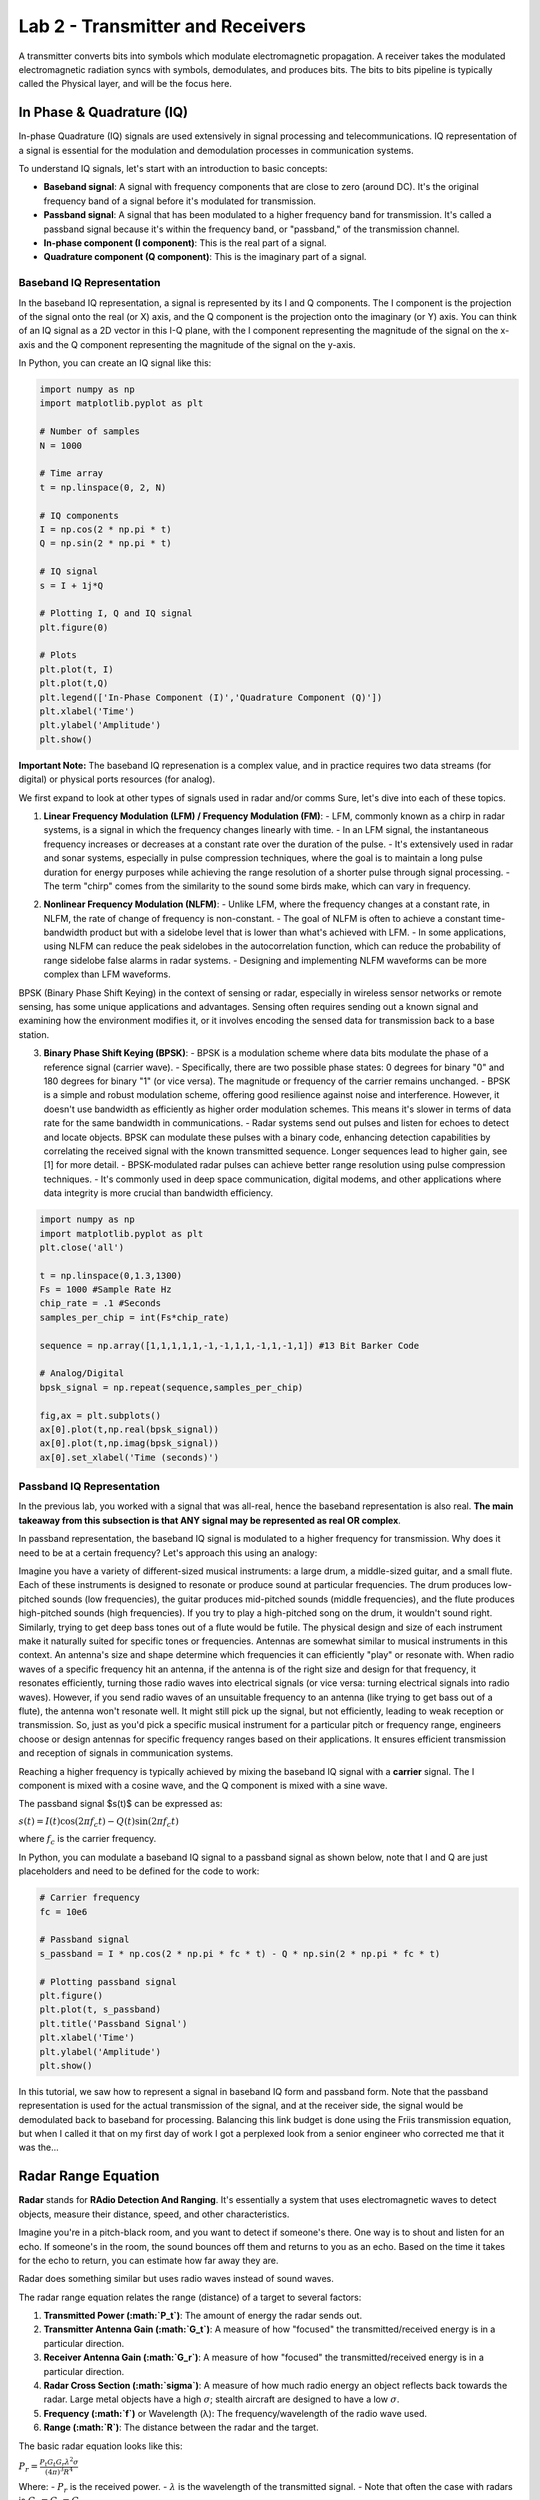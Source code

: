 ===================================
Lab 2 - Transmitter and Receivers
===================================

A transmitter converts bits into symbols which modulate electromagnetic propagation.  A receiver takes the modulated electromagnetic radiation syncs with symbols, demodulates, and produces bits.  The bits to bits pipeline is typically called the Physical layer, and will be the focus here.

In Phase & Quadrature (IQ)
===========================

In-phase Quadrature (IQ) signals are used extensively in signal processing and telecommunications. IQ representation of a signal is essential for the modulation and demodulation processes in communication systems.

To understand IQ signals, let's start with an introduction to basic concepts:

- **Baseband signal**: A signal with frequency components that are close to zero (around DC). It's the original frequency band of a signal before it's modulated for transmission. 

- **Passband signal**: A signal that has been modulated to a higher frequency band for transmission. It's called a passband signal because it's within the frequency band, or "passband," of the transmission channel.

- **In-phase component (I component)**: This is the real part of a signal. 

- **Quadrature component (Q component)**: This is the imaginary part of a signal.

Baseband IQ Representation
---------------------------

In the baseband IQ representation, a signal is represented by its I and Q components. The I component is the projection of the signal onto the real (or X) axis, and the Q component is the projection onto the imaginary (or Y) axis. You can think of an IQ signal as a 2D vector in this I-Q plane, with the I component representing the magnitude of the signal on the x-axis and the Q component representing the magnitude of the signal on the y-axis.

In Python, you can create an IQ signal like this:

.. code-block:: python

    import numpy as np
    import matplotlib.pyplot as plt

    # Number of samples
    N = 1000

    # Time array
    t = np.linspace(0, 2, N)

    # IQ components
    I = np.cos(2 * np.pi * t)
    Q = np.sin(2 * np.pi * t)

    # IQ signal
    s = I + 1j*Q

    # Plotting I, Q and IQ signal
    plt.figure(0)

    # Plots
    plt.plot(t, I)
    plt.plot(t,Q)
    plt.legend(['In-Phase Component (I)','Quadrature Component (Q)'])
    plt.xlabel('Time')
    plt.ylabel('Amplitude')
    plt.show()


**Important Note:**  The baseband IQ represenation is a complex value, and in practice requires two data streams (for digital) or physical ports resources (for analog).  



We first expand to look at other types of signals used in radar and/or comms
Sure, let's dive into each of these topics.

1. **Linear Frequency Modulation (LFM) / Frequency Modulation (FM)**:
   - LFM, commonly known as a chirp in radar systems, is a signal in which the frequency changes linearly with time.
   - In an LFM signal, the instantaneous frequency increases or decreases at a constant rate over the duration of the pulse.
   - It's extensively used in radar and sonar systems, especially in pulse compression techniques, where the goal is to maintain a long pulse duration for energy purposes while achieving the range resolution of a shorter pulse through signal processing.
   - The term "chirp" comes from the similarity to the sound some birds make, which can vary in frequency.

.. code-block:: python
    import numpy as np
    import matplotlib.pyplot as plt
    plt.close('all')
    t = np.linspace(0,1,1000) #Time Seconds
    fmin = -5 #Start Frequency Hz
    fmax = 5 #Stop Frequency Hz
    modulation_time = 1 #Seconds
    f = np.linspace(fmin,fmax,len(t))

    # Analog
    lfm_signal = np.exp(1j * np.pi * (fmax-fmin)/modulation_time * t**2)

    fig,ax = plt.subplots(1,2)
    ax[0].plot(t,np.real(lfm_signal))
    ax[0].plot(t,np.imag(lfm_signal))
    ax[0].set_xlabel('Time (seconds)')


    #Digital (way oversampled for visual, Nyquist would be >20 Hz)
    Fs = 1000 #Sampling Rate Hz
    num_samples = 40
    f = np.linspace(fmin,fmax,num_samples)
    lfm_signal_dig = np.exp(1j * 2*np.pi/Fs * np.cumsum(f *np.arange(num_samples)))
    ax[1].plot(np.real(lfm_signal_dig),'b')
    ax[1].plot(np.imag(lfm_signal_dig),'r')
    ax[1].plot(np.real(lfm_signal_dig),'b.')
    ax[1].plot(np.imag(lfm_signal_dig),'r.') 


.. image:: media/lfmdemo.png

2. **Nonlinear Frequency Modulation (NLFM)**:
   - Unlike LFM, where the frequency changes at a constant rate, in NLFM, the rate of change of frequency is non-constant.
   - The goal of NLFM is often to achieve a constant time-bandwidth product but with a sidelobe level that is lower than what's achieved with LFM.
   - In some applications, using NLFM can reduce the peak sidelobes in the autocorrelation function, which can reduce the probability of range sidelobe false alarms in radar systems.
   - Designing and implementing NLFM waveforms can be more complex than LFM waveforms.

BPSK (Binary Phase Shift Keying) in the context of sensing or radar, especially in wireless sensor networks or remote sensing, has some unique applications and advantages. Sensing often requires sending out a known signal and examining how the environment modifies it, or it involves encoding the sensed data for transmission back to a base station.

3. **Binary Phase Shift Keying (BPSK)**:
   - BPSK is a modulation scheme where data bits modulate the phase of a reference signal (carrier wave).
   - Specifically, there are two possible phase states: 0 degrees for binary "0" and 180 degrees for binary "1" (or vice versa). The magnitude or frequency of the carrier remains unchanged.
   - BPSK is a simple and robust modulation scheme, offering good resilience against noise and interference. However, it doesn't use bandwidth as efficiently as higher order modulation schemes. This means it's slower in terms of data rate for the same bandwidth in communications.
   - Radar systems send out pulses and listen for echoes to detect and locate objects. BPSK can modulate these pulses with a binary code, enhancing detection capabilities by correlating the received signal with the known transmitted sequence.  Longer sequences lead to higher gain, see [1] for more detail.
   - BPSK-modulated radar pulses can achieve better range resolution using pulse compression techniques.
   - It's commonly used in deep space communication, digital modems, and other applications where data integrity is more crucial than bandwidth efficiency.


.. code-block:: python

    import numpy as np
    import matplotlib.pyplot as plt
    plt.close('all')

    t = np.linspace(0,1.3,1300)
    Fs = 1000 #Sample Rate Hz
    chip_rate = .1 #Seconds
    samples_per_chip = int(Fs*chip_rate)

    sequence = np.array([1,1,1,1,1,-1,-1,1,1,-1,1,-1,1]) #13 Bit Barker Code

    # Analog/Digital
    bpsk_signal = np.repeat(sequence,samples_per_chip)

    fig,ax = plt.subplots()
    ax[0].plot(t,np.real(bpsk_signal))
    ax[0].plot(t,np.imag(bpsk_signal))
    ax[0].set_xlabel('Time (seconds)')



.. image:: media/bpskdemo.png

Passband IQ Representation
---------------------------


In the previous lab, you worked with a signal that was all-real, hence the baseband representation is also real.  **The main takeaway from this subsection is that ANY signal may be represented as real OR complex**.

In passband representation, the baseband IQ signal is modulated to a higher frequency for transmission. Why does it need to be at a certain frequency?
Let's approach this using an analogy:

Imagine you have a variety of different-sized musical instruments: a large drum, a middle-sized guitar, and a small flute. Each of these instruments is designed to resonate or produce sound at particular frequencies. The drum produces low-pitched sounds (low frequencies), the guitar produces mid-pitched sounds (middle frequencies), and the flute produces high-pitched sounds (high frequencies). If you try to play a high-pitched song on the drum, it wouldn't sound right. Similarly, trying to get deep bass tones out of a flute would be futile. The physical design and size of each instrument make it naturally suited for specific tones or frequencies. Antennas are somewhat similar to musical instruments in this context. An antenna's size and shape determine which frequencies it can efficiently "play" or resonate with. When radio waves of a specific frequency hit an antenna, if the antenna is of the right size and design for that frequency, it resonates efficiently, turning those radio waves into electrical signals (or vice versa: turning electrical signals into radio waves). However, if you send radio waves of an unsuitable frequency to an antenna (like trying to get bass out of a flute), the antenna won't resonate well. It might still pick up the signal, but not efficiently, leading to weak reception or transmission.  So, just as you'd pick a specific musical instrument for a particular pitch or frequency range, engineers choose or design antennas for specific frequency ranges based on their applications. It ensures efficient transmission and reception of signals in communication systems.  


Reaching a higher frequency is typically achieved by mixing the baseband IQ signal with a **carrier** signal. The I component is mixed with a cosine wave, and the Q component is mixed with a sine wave.

The passband signal $s(t)$ can be expressed as:

:math:`s(t) = I(t)\cos(2\pi f_c t) - Q(t)\sin(2\pi f_c t)`

where :math:`f_c` is the carrier frequency.

In Python, you can modulate a baseband IQ signal to a passband signal as shown below, note that I and Q are just placeholders and need to be defined for the code to work:

.. code-block:: python

    # Carrier frequency
    fc = 10e6

    # Passband signal
    s_passband = I * np.cos(2 * np.pi * fc * t) - Q * np.sin(2 * np.pi * fc * t)

    # Plotting passband signal
    plt.figure()
    plt.plot(t, s_passband)
    plt.title('Passband Signal')
    plt.xlabel('Time')
    plt.ylabel('Amplitude')
    plt.show()


In this tutorial, we saw how to represent a signal in baseband IQ form and passband form. Note that the passband representation is used for the actual transmission of the signal, and at the receiver side, the signal would be demodulated back to baseband for processing.  Balancing this link budget is done using the Friis transmission equation, but when I called it that on my first day of work I got a perplexed look from a senior engineer who corrected me that it was the...

Radar Range Equation
======================

**Radar** stands for **RAdio Detection And Ranging**. It's essentially a system that uses electromagnetic waves to detect objects, measure their distance, speed, and other characteristics.

Imagine you're in a pitch-black room, and you want to detect if someone's there. One way is to shout and listen for an echo. If someone's in the room, the sound bounces off them and returns to you as an echo. Based on the time it takes for the echo to return, you can estimate how far away they are.

Radar does something similar but uses radio waves instead of sound waves.

The radar range equation relates the range (distance) of a target to several factors:

1. **Transmitted Power (:math:`P_t`)**: The amount of energy the radar sends out.
2. **Transmitter Antenna Gain (:math:`G_t`)**: A measure of how "focused" the transmitted/received energy is in a particular direction.
3. **Receiver Antenna Gain (:math:`G_r`)**: A measure of how "focused" the transmitted/received energy is in a particular direction.
4. **Radar Cross Section (:math:`\sigma`)**: A measure of how much radio energy an object reflects back towards the radar. Large metal objects have a high :math:`\sigma`; stealth aircraft are designed to have a low :math:`\sigma`.
5. **Frequency (:math:`f`)** or Wavelength (λ): The frequency/wavelength of the radio wave used.
6. **Range (:math:`R`)**: The distance between the radar and the target.

The basic radar equation looks like this:

:math:`P_r = \frac{P_t  G_t G_r  \lambda^2  \sigma}{(4\pi)^3  R^4 }`

Where:
- :math:`P_r` is the received power.
- :math:`\lambda` is the wavelength of the transmitted signal.
- Note that often the case with radars is :math:`G_r = G_t = G`

**Layman Explanation**

Think of :math:`P_t` as the loudness of your shout, and $P_r$ as how loud the echo is when it returns. 

- If you shout louder (higher $P_t$), you'll hear a louder echo (higher :math:`P_r`).
- If the person (or object) you're trying to detect is closer (smaller :math:`R`), the echo will be louder.
- If the person is wearing reflective clothing (think of this as a higher :math:`\sigma`), they'll reflect more sound and produce a louder echo.

**Antenna Gain (:math:`G`)** is like cupping your hands around your mouth when shouting (and ears when listening). It focuses the sound in a particular direction, making it louder in that direction and quieter in others.

Finally, the receiver's sensitivity is akin to your hearing ability. If you have sharp hearing, you can detect even faint echoes.


The radar range equation is fundamental in radar technology. It provides a relationship between how far away an object is and how easy it is to detect, given various parameters about the radar system and the target. This knowledge is crucial in both radar design.  The follow presentation by MIT Lincoln Labs provides an excellent introduction and overview of each piece:  https://www.ll.mit.edu/sites/default/files/outreach/doc/2018-07/lecture%202.pdf and [2] also has a good introduction

Power
=========

**Continuous Domain (Analog Signals):**

For a continuous-time signal $x(t)$, the **power** is defined as the average power over an interval. 

For non-periodic signals, the average power $P$ over all time is given by:

:math:`P = \lim_{T \to \infty} \frac{1}{2T} \int_{-T}^{T} |x(t)|^2 \, dt`

For periodic signals with period $T_0$, the average power :math:`P` is:

:math:`P = \frac{1}{T_0} \int_{0}^{T_0} |x(t)|^2 \, dt`

Where:
- :math:`x(t)` is the signal.
- :math:`T_0` is the period of the signal.

**Discrete Domain (Digital Signals):**

For a discrete-time signal :math:`x[n]`, the power is similarly defined. 

For non-periodic sequences, the average power $P$ over all time is:
:math:`P = \lim_{N \to \infty} \frac{1}{2N + 1} \sum_{n=-N}^{N} |x[n]|^2`

For periodic sequences with period $N_0$, the average power :math:`P` is:
:math:`P = \frac{1}{N_0} \sum_{n=0}^{N_0-1} |x[n]|^2`

Where:
- :math:`x[n]` is the signal.
- :math:`N_0` is the period of the sequence.

In plain English, sum of squared absolute value of elements averaged over the length of the sequence.  A scaling factor $P$ may be applied to a vector/array in order to obtain an "amplification" or "attenuation".

.. code-block:: python

    import numpy as np
    import matplotlib.pyplot as plt

    # Time variable
    t = np.linspace(0, 1, 500, endpoint=False)

    #Signal Power
    P = 2

    # A 5 Hz waveform
    a = np.sqrt(P) * np.cos(2 * np.pi * 5 * t)

    power_a = np.sum(np.abs(a)^2)/len(a)



**Notes**:

1. The power of a signal represents the energy per unit of time. 

2. If a continuous or discrete signal's energy is finite, and its duration is infinite, then we speak of the signal's power rather than its energy.

3. If the power is finite for a signal that extends from :math:`-\infty` to :math:`\infty`, then the signal is referred to as a power signal. If the energy is finite but the power is infinite, the signal is called an energy signal.


Noise Models
================

The performance of a communication receiver is significantly impacted by noise. Noise, in a receiver, generally refers to random and unpredictable electrical signals that can degrade the quality of the received signals. This noise can originate from various sources both external and intrinsic to the receiver components.

Here are the most common types of noise in a receiver:

1. **Thermal Noise (or Johnson-Nyquist Noise):** This noise originates due to the random motion of electrons in a conductor. Its power is proportional to temperature and bandwidth. It's present in all electronic devices and components. Given by the equation:
   :math:`N = k \times T \times B`
   where $k$ is Boltzmann's constant, :math:`T` is the absolute temperature, and :math:`B`  is the bandwidth.

2. **Shot Noise:** This noise results from the discrete nature of electron charge. It's more prominent in semiconductor devices like diodes and transistors. The power of shot noise is proportional to the DC current and the bandwidth.

3. **Quantization Noise:** Relevant in digital receivers, this type of noise arises when analog signals are converted to digital. It depends on the resolution of the Analog-to-Digital Converter (ADC).

4. **Phase Noise:** Important in frequency synthesizers and oscillators, phase noise relates to the purity of the generated signals in terms of phase. It can affect the performance of systems, especially in higher order modulation schemes.

5. **Intermodulation Noise:** This type of noise arises when two or more different frequencies mix and create undesired additional frequencies, which can fall into the desired band and become a form of interference.

6. **Flicker (:math:`1/f`) Noise:** This is low-frequency noise and is more prominent in some semiconductor devices at low frequencies.

7. **Environmental Noise:** This includes interference from nearby electronic devices, cosmic sources, and even solar radiation.

When designing or analyzing a receiver, engineers often consider the **Noise Figure (NF)** or **Noise Factor (F)**, which is a measure of how much the Signal-to-Noise Ratio (SNR) deteriorates as a signal passes through a component or system. A perfect component (with no noise) would have an NF of 0 dB, while real-world components always have an NF greater than 0 dB, some typical values range between 3-5 dB.

Often, in receiver design and analysis, noise is modeled as Additive White Gaussian Noise (AWGN), which assumes that noise is added to the signal and has a Gaussian distribution. This is a simplification, but it provides a reasonable model for many communication system analyses.  The python code below shows how to develop such a model based on thermal noise that is 100% in band.

.. code-block:: python

    import numpy as np

    k = 1.38e-23 #Boltzmann's Constant
    T = 290 #Kelvin
    NF = 10**(5/10) #Noise Factor in Linear units
    B = 1e6 #Bandwidth

    sigma = np.sqrt(k * T * NF * B)


:math:`\sigma^2` is the noise **variance**, and when compared to the signal power, $P$ provides the **Signal-to-Noise Ratio (SNR)**, often represented by :math:`\chi`.  

:math:`\chi = \frac{P}{\sigma^2}`

Interference may be causing additional noise :math:`\sigma_i^2` from an :math:`i`th source, the **Signal-to-Interference-plus-Noise Ratio (SINR)** is 

:math:`\frac{P}{\sigma^2 + \sigma_1^2 + \dots + \sigma_i + \dots}`

Note that interference models are generally much more complex.

Building from our example from lab1, if all noise is in-band, i.e. AWGN:

.. code-block:: python

    import numpy as np
    import matplotlib.pyplot as plt

    # Time variable
    t = np.linspace(0, 1, 500, endpoint=False)

    #Signal Power
    P = 1

    # A 5 Hz waveform
    a = np.sqrt(P) * np.cos(2 * np.pi * 5 * t)

    #Noise variances
    sigmas = [.1, 1, 10]

    fig,ax = plt.subplots(3,1)
    for ii,sigma in enumerate(sigmas):
        n = sigma * np.random.randn(len(a))
        a = a + n
        ax[ii].plot(t, a, label = f'SNR: {int(10*np.log10(P/sigma))}')
        ax[ii].legend(loc = 'lower right', fontsize = 8)

    plt.show()


.. image:: media/snrdemo.png



References and Further Reading
[1] Scheer, Jim, and William A. Holm. "Principles of modern radar." (2010): Chapter 20 Section 12.
[2] Scheer, Jim, and William A. Holm. "Principles of modern radar." (2010): Chapter 2.
[3]  Richards, Mark A. Fundamentals of radar signal processing McGraw-Hill Education, 2014: Chapter 6

Project 
=========

The problems for this lab pertain to creating your own radar simulation, much more information can be found on the broad topic of radar in the MIT Lincoln Labs Introduction to Radar Course, in particular, the first lecture https://www.ll.mit.edu/sites/default/files/outreach/doc/2018-07/lecture%201.pdf.

In particular, you will build this...

.. image:: media/lab2_diagram.png

Problem 1
-----------

Cool, so let's build a radar receiver, but first, a little bit about Python objects/classes, we instantiate a class as 

.. code-block:: python

class Person:
        def __init__(self, age, name, eye_color):
            self.age = age
            self.name = name
            self.eye_color = eye_color
            
        def calculate_age_plus_five_years(self):
            return self.age + 5

The object class ``Person`` has accepts arguments ``name``, ``eye_color``, and ``age`` and assigns them to attributes that don't necessarily need to be name the same thing.  We instantiate an instance of ``Person`` as 

.. code-block:: python

    bob = Person(45,'Bob', 'Brown')


We can do some hardcore math with the method ``calculate_age_plus_five_years`` and calclate Bob's age plus 5 years, which is 50.  

.. code-block:: python

    bob.calculate_age_plus_five_years()

It's often useful to define model components as objects, for example, a Butterworth filter might use the following object wrapper

.. code-block:: python

    from scipy.signal import butter

    class ButterFilter:
        def __init__(self,N,Wn,fs,btype):
            self.N = N      #Filter order
            self.Wn = Wn    #Window limits, if low pass or high pass, it's the cutoff frequency, if bandpass, it's a tuple of start and stop
            self.Fs = fs    #Sampling Frequency
            self.btype = btype #Filter type "bandpass", "low", "high"
            
            self.b,self.a = butter(N = N, Wn = Wn, fs = fs, btype = btype)
        
        def filter_signal(self,x): return lfilter(self.b,self.a,x)


We instantiate ``ButterFilter`` as

.. code-block:: python

    mybutterfilter = ButterFilter(...)


and filter signals by invoking the method ``mybutterfilter.filter_signal(x)``.  

**DO THIS** Your first task is to create a Python ``class`` called ``Receiver`` with attributes corresponding to:

* RF Sampling Frequency in Hz - 500 MHz
* Intermediate Frequency (IF) Sampling Frequency in Hz - 100 MHz
* Baseband (BB) Sampling Frequency in Hz - 25 MHz
* RF Center Frequency in Hz - 115 MHz
* RF Bandwidth in Hz - 10 MHz

Your class should include a function called ``__init__`` that receives args 

* ``rf_sampling_frequency_hz``
* ``if_sampling_frequency_hz``
* ``bb_sampling_frequency_hz``
* ``rf_center_frequency_hz``
* ``rf_bandwidth_hz``

and assigns them to object attributes, for example, ``self.fc_rf = rf_center_frequency_hz``.  Your ``__init__`` function should also initialize three filters 

* Butterworth front end wideband bandpass reject filter order 2 with limits 110 MHz and 120 MHz (covers the RF bandwidth)
* Chebyshev (use ``scipy.signal.cheby1``) low pass order 5 with ripple factor 2 and cutoff 20 MHz
* FIR (use ``scipy.signal.firwin``) with 31 taps and cutoff frequency of 1 MHz

Your object, ``Receiver``, should finally include a method for processing an incoming signal using components you've defined, for example

.. code-block:: python

    def process_signal(self,wf_object,x):
        ### FOR PLOT PROCESSING ONLY ##########################
        fig,axes = plt.subplots(3,2)
        freq = np.linspace(-self.Fs_rf/2,self.Fs_rf/2,len(x))
        axes[0,0].plot(freq/1e6,affts(x))
        axes[0,0].set_xlabel('MHz')
        axes[0,1].plot(np.real(x))
        axes[0,1].plot(np.imag(x))
        #######################################################
        
        x = self.apply_bpfrontend(x) #Apply the Butterworth filter you constructed
        #Downsample by a factor of 5
        
        ### FOR PLOT PROCESSING ONLY ##########################
        freq = np.linspace(-self.Fs_if/2,self.Fs_if/2,len(x))
        axes[1,0].plot(freq/1e6,affts(x),'b')
        axes[1,0].set_xlabel('MHz')
        #######################################################
        
        # Apply the Cheby1 IF filter you constructed
        
        ### FOR PLOT PROCESSING ONLY ##########################
        axes[1,1].plot(np.real(x))
        axes[1,1].plot(np.imag(x))
        #######################################################
        
        #Downconvert to BB using a complex exponential.
        
        ### FOR PLOT PROCESSING ONLY ##########################
        axes[1,0].plot(freq/1e6,affts(x),'r')
        #######################################################
        
        #Apply the FIR BB filter
        #Downsample by a factor of 4
        
        ### FOR PLOT PROCESSING ONLY ##########################
        freq = np.linspace(-self.Fs_bb/2,self.Fs_bb/2,len(x))
        axes[2,0].plot(freq/1e6,affts(x))
        axes[2,0].set_xlabel('MHz')
        axes[2,1].plot(np.real(x))
        axes[2,1].plot(np.imag(x))
        #######################################################
        #...
    return x

    def ffts(x): return np.fft.fftshift(np.fft.fft(x))/len(x)
    def affts(x): return np.abs(ffts(x))



The downsample factor causes the original signal to alias the original RF center frequency to 15 MHz,  we use a 35 MHz cutoff in the Cheby1 filter to restrict the signal at IF.  The rest of the ``process_signal`` method should apply the Cheby1 IF filter, then multiply by a complex sinusoid at  the IF, which can be calculated by 

.. code-block:: python

    self.fc_if = np.mod(rf_sampling_frequency_hz,if_sampling_frequency_hz)


MHz to downconvert to baseband.  Once at baseband, apply the FIR filter you defined and downsample by a factor of 4 to reach your BB sampling frequency.  This process models the RF front end of a receiver for conversion from analog to baseband.

Write a test script to process the following LFM signal sampled at the RF receiver frequency, first instantiate an instance of your ```Receiver``` object, call it ```myreceiver``` or something that makes sense to you.

.. code-block:: python

    pulse_width = 10e-6
    Fs_rf = 500e6
    fc_rf = 115e6
    lfm_min = -1e6
    lfm_max = 1e6
    signal_length_samples = int(pulse_width * Fs_rf) #5000
    x = np.exp(1j * 2 * np.pi/Fs_rf * (fc_rf *np.arange(signal_length_samples) + np.cumsum(np.linspace(lfm_min,lfm_max,signal_length_samples))))

The end result should look like the following:

.. image:: media/rfchaintest.png

Problem 2
------------

In the first problem, you modeled the RF front end of a receiver.  Generally, the first two filter chains represent analog processes, which we try to capture functionality of in a computer simulation with discrete numbers.  A lot of times, the front end may be bypassed altogether in a model if it is not impacting to the overall setup trying to be modeled.  We now shift our focus to the signal processor, the meat of the backend that processes the raw sampled digital signal.  

**DO THIS** Create a new Python class called ``SinglePulseWaveform`` with that has the following attributes:

* Pulse Width in seconds - 10 us
* Pulse Repetition Interval in seconds - 1000 us
* Linear Frequency Modulation Excursion in Hz- 2 MHz
* RF Sampling Frequency in Hz - 500 MHz
* Intermediate Frequency (IF) Sampling Frequency in Hz - 100 MHz
* Baseband (BB) Sampling Frequency in Hz - 25 MHz
* RF Center Frequency in Hz - 115 MHz
* RF Bandwidth in Hz - 10 MHz

and accepts the following arguments:

* pulse_width_s
* pulse_repetition_interval_s
* lfm_excursion_hz
* rf_sampling_frequency_hz 
* if_sampling_frequency_hz 
* bb_sampling_frequency_hz 
* rf_center_frequency_hz 

Assign each argument to a class attribute, similar to Problem 1.  It is of critical importance that we understand the number of samples in our timing intervals, be that a pulse width, pulse repetition interval, or in more complex cases, the coherent processing interval.  It is helpful to define a series of class attributes that precalculate these, for example, within your ```SinglePulseWaveform``` class,

.. code-block:: python

    class SinglePulseWaveform:
        def __init__(self,
                     pulse_width_s,
                     #...
                     ):
                     self.pw = pulse_width_s
    #...
        self.samples_per_pw_rf = int(self.pw * rf_sampling_frequency_hz)
        self.samples_per_pw_if = int(self.pw * if_sampling_frequency_hz)
        self.samples_per_pw_bb = int(self.pw * bb_sampling_frequency_hz)
   

The above snippet has precalculations for the number of samples in a pulse at the various sampling rates we use in our receiver.  Add these for the pulse width and pulse repetition interval.  Add a third set of attributes for the number of samples in the receiving window, more on this later, but for now use the snippet below.  Additionally, for single pulse modes, we are only interested in a critical processing interval (CPI) of one pulse.

.. code-block:: python

    self.samples_per_range_window_rf = self.samples_per_pri_rf - self.samples_per_pw_rf
    self.samples_per_range_window_if = self.samples_per_pri_if - self.samples_per_pw_if
    self.samples_per_range_window_bb = self.samples_per_pri_bb - self.samples_per_pw_bb
    
    self.samples_per_cpi_rf = int(1 * self.samples_per_pri_rf)
    self.samples_per_cpi_if = int(1 * self.samples_per_pri_if)
    self.samples_per_cpi_bb = int(1 * self.samples_per_pri_bb)


**DO THIS** Create an array representing the LFM pulse signal described by the class attributes in ```SinglePulseWaveform```, note the sampling frequency is at RF.

.. code-block:: python

    self.wf_single_pw = np.exp(1j * 2 * np.pi/self.Fs_rf * (self.fc_rf *np.arange(self.samples_per_pw_rf) + np.cumsum(np.linspace(self.fmin_bb,self.fmax_bb,self.samples_per_pw_rf))))


Concatenate ``self.wf_single_pw`` with zeros (use ``np.concantenate`` and ``np.zeros``) to form an array that represents one PRI.  The number of zeros should be specified by ``self.samples_per_range_window_rf``.  When specifying the array of zeros, it's often good practice to add ``0j`` to complexify it.  Sometimes Python will only preserve the real portion otherwise.  Name the final attribute of concatenated ``self.wf_single_pw`` and zeros as ``self.wf``

Finally, add attributes for the matched filter taps at BB, I also like to add an attribute that's a custom BB FIR (similar to what you constructed in Problem 1) custom to the waveform I'm describing so that I don't mess things up later.

.. code-block:: python

    self.mf_wf_bb = np.exp(1j * 2 * np.pi/self.Fs_bb * (np.cumsum(np.linspace(-lfm_excursion_hz/2,lfm_excursion_hz/2,self.samples_per_pw_bb))))
    self.bb_filter = FIR(numtaps = 31, cutoff = lfm_excursion_hz/2, fs = self.Fs_bb)


Create an instance of ``SinglePulseWaveform`` called ``mywf`` with the argument values listed above as an attribute to your ``Receiver`` object in Problem 1.  Use the function ``process_signal`` on ``mywf.wf_single_pw`` that you constructed in Problem 1 for the RF frontend.  Apply your the matched filter by appending the following at the end of the  ``process_signal`` function

.. code-block:: python

    x = np.convolve(x,np.conj(self.mywf.mf_wf_bb), mode = 'same')


The output should look like 

.. image:: media/mftest.png

Problem 3
----------

.. image:: media/radar_return.png

(graphic from https://www.researchgate.net/figure/Radar-signal-concept_fig1_276184180)

All radar detection is based on delays relative to intervals in which measurements are processed.  In this problem, you'll be shown how to simulate a delay within that interval.  Let's say we have a target out at 50 km, with our chosen $T_{\textnormal{PRI}} = 1000$ us we can detect a target, unambiguously, out to 

:math:`R_\textnormal{ua} = cT_{\textnormal{PRI}}/2 = 150 \textnormal{km}`

where :math:`c = 3\times 10^8` m/s is the speed of light in free space.  We can simulate the return signal within our receive window as 

.. code-block:: python

    #Calculate index of signal presence
    d = 50000 #distance of target in meters
    distance_samples_skin_return_m = np.arange(myreceiver.mywf.samples_per_cpi_rf) / myreceiver.Fs_rf * 3e8/2
    print(f'Maximum Distance: {np.max(distance_samples_skin_return_m)}, Target Distance: {d}')
    min_range_sample_to_d = np.argmin(np.abs(distance_samples_skin_return_m-d))

    #Truncate return signals outside cpi, and concatenate zeros
    x = dcp(myreceiver.mywf.wf)
    fig,axes = plt.subplots()

    x = x[:(myreceiver.mywf.samples_per_cpi_rf-min_range_sample_to_d)]
    x = np.concatenate([np.zeros(myreceiver.mywf.samples_per_cpi_rf-len(x)) + 0.0j,x])


**DO THIS** Process ``x`` in the above snippet using your ``process_signal`` function constructed in Problem 1, then apply your matched filter from the ``SinglePulseWaveform`` instance you created, ``mywf``.  The output should look like the following, note the delay is roughly a third of the way through the overall receive window samples.  Matching this sample to a moment in time, then scaling by $c/2$ provides the distance estimation of the target.  But how do designate something as a detection, or not?  Surely noise can trigger detections if significant enough, let's find out in the next lab...

.. image:: media/distance_delay_test.png

Problem 4
-------------

So far we have only dealt with the noiseless response of the transmitter and receiver, in fact we are using the default magnitude (power) of the signals in the model that Python prescribes.  Let's calibrate this to match a situation in real life.

We can scale the transmit power of the waveform as follows, for a transmit power of $P_t$,

.. code-block:: python

    transmit_signal = np.sqrt(P_t) * wf_rf
   

**DO THIS** Create the following classes:

Let's add a wrapper class, ```Transmitter``` as

.. code-block:: python

    class Transmitter:
        def __init__(self,
        
                    #Spatial Parameters
                    x_loc_m = 0.0, 
                    y_loc_m = 0.0,
                    z_loc_m = 3.0, 
                    x_vel_mps = 0.0,
                    y_vel_mps = 0.0,
                    z_vel_mps = 0.0,
                    x_acc_mps2 = 0.0,
                    y_acc_mps2 = 0.0,
                    z_acc_mps2 = 0.0,
                    
                    #Transmitter and Sampling Parameters
                    rf_sampling_frequency_hz = 500e6,
                    if_sampling_frequency_hz = 100e6,
                    bb_sampling_frequency_hz = 25e6,
                    rf_center_frequency_hz = 115e6,
                    rf_bandwidth_hz = 10e6,
                    transmit_power_w = 100):
                    
            self.state = np.array([x_loc_m,y_loc_m,z_loc_m,x_vel_mps,y_vel_mps,z_vel_mps]) 
            self.Fs_rf = rf_sampling_frequency_hz
            self.Fs_if = if_sampling_frequency_hz
            self.Fs_bb = bb_sampling_frequency_hz
            self.fc_rf = rf_center_frequency_hz
            self.fc_if = np.mod(rf_center_frequency_hz,if_sampling_frequency_hz)
            self.rf_bw = rf_bandwidth_hz
            self.Ptx = transmit_power_w

        def transmit_waveform(self,wf_object):
            return np.sqrt(self.Ptx) * wf_object.wf()


Go ahead and and add the spatial parameters, i.e., ``x_loc_m``, ``y_loc_m``, etc. to your ``Receiver`` class as well.  Pull out the instantiation of the ``SinglePulseWaveform`` object, don't delete it!  Modify your ``Receiver`` class to accept an argument 

``receiver_noise_figure_db``

with a default value of 5 dB.  Make it an attribute in linear units, and compute the noise standard deviation, :math:`\sigma_n`

.. code-block:: python

    self.NF_lin = 10**(receiver_noise_figure_db/10)
	self.sigma_n = np.sqrt(1.38e-23 * 290 * rf_bandwidth_hz * self.NF_lin)


Now add a method 

.. code-block:: python

    def add_receiver_noise(self,x): return x + self.sigma_n/np.sqrt(2) * (np.random.randn(len(x)) + 1j*np.random.randn(len(x)))


Finally, insert the ``add_receiver_noise`` method into your ``process_signal`` method you created earlier after the front end RF filter, but before the IF filter.

.. code-block:: python

    x = self.add_receiver_noise(x)


*Caution* We need to be careful, if the entire RF bandwidth is not processed in the RF chain, we need to adjust the noise bandwidth settings separately.  The revised ``process_signal`` method should be modified to match 

.. code-block:: python

    def process_signal(self,x,wf_object):
            fig,axes = plt.subplots()
            x = self.apply_rf2if_filter(x) #Can be bypassed if you don't have anything out of band.
            x = x[::self.rf2if_ds]
            x = self.add_receiver_noise(x)
            x = self.apply_adc_filter(x)
            x = x * np.exp(-1j*2*np.pi/self.Fs_if * self.fc_if *np.arange(len(x)))
            x = wf_object.apply_bb_filter(x)
            x = x[::self.if2bb_ds]
            
            #fig.savefig('../SignalProcessingTutorial/figs/rfchaintest.png')
            x = np.convolve(x,np.conj(wf_object.mf_wf_bb), mode = 'same')
            axes.plot(np.abs(x))
            fig.savefig('./sim_test.png')
            return x


**DO THIS** Take things a step further and create ``Receiver`` and ``Transmitter`` as instantiations in (they don't necessarily have to be child classes, but can be handy when they are often co-located) a higher level wrapper class, ``Radar``.  Put the ``SinglePulseWaveform`` instantiation in the ``__init__`` function

.. code-block:: python

    class Radar:
        '''
        Basic single mode, single pulse radar
        '''
        def __init__(self):
            self.transmitter = Transmitter()
            self.receiver = Receiver()
            
            self.mywf = SinglePulseWaveform(pulse_width_s = 10e-6,
                                            pulse_repetition_interval_s = 1000e-6,
                                            lfm_excursion_hz = 2e6,
                                            rf_sampling_frequency_hz = self.receiver.Fs_rf,
                                            if_sampling_frequency_hz = self.receiver.Fs_if,
                                            bb_sampling_frequency_hz = self.receiver.Fs_bb,
                                            rf_center_frequency_hz = self.receiver.fc_rf)
                                            


**DO THIS** Add a class called ``Scatterer``:

.. code-block:: python

    class Scatterer:
        def __init__(self,
        
                    #Spatial Parameters
                    x_loc_m = 50000, 
                    y_loc_m = 0.0,
                    z_loc_m = 10000, 
                    x_vel_mps = 0.0,
                    y_vel_mps = 0.0,
                    z_vel_mps = 0.0,
                    x_acc_mps2 = 0.0,
                    y_acc_mps2 = 0.0,
                    z_acc_mps2 = 0.0,
                    
                    #Signature
                    radar_cross_section_dbsm = 0):
                        
            self.state = np.array([x_loc_m,y_loc_m,z_loc_m,x_vel_mps,y_vel_mps,z_vel_mps]) 
            self.rcs_dbsm = 0
            self.rcs_lin = 10**(self.rcs_dbsm/10)
                
        def get_scatterer_entity_geo(self,entity):
            ''' 
            x, y, and z distance relative to some entity, i.e. a transmitter.
            '''
            x = self.state[0] - entity.state[0]
            y = self.state[1] - entity.state[1]
            z = self.state[2] - entity.state[2]
            zoa = np.arctan(np.sqrt(x**2 + y**2)/z)
            aoa = np.sign(y) * np.arccos(x/np.sqrt(x**2 + y**2))
            d = np.sqrt((x)**2 + (y)**2 + (z)**2)
            return zoa,aoa,d


Finally, make a class called ``Simulation`` that acts as a common namespace and execution environment for your created entities. In the ``process_environment`` method, not the first few lines of code correspond to the previous Problem in that we set up the delay of the signal return.

.. code-block:: python

    class Simulation:
        '''
        Top level simulation class for a 1v1 target vs track radar
        '''
        def __init__(self):
        
            self.target = Scatterer()
                                    
            self.radar = Radar()
            
                
        def run_sim(self):
            wf_object = self.radar.mywf
            x = self.radar.transmitter.transmit_waveform(wf_object)
            
            #Truth target information
            zoa,aoa,d = self.target.get_scatterer_entity_geo(self.radar.transmitter)
            distance_samples_skin_return_m = np.arange(wf_object.samples_per_cpi_rf) / self.radar.receiver.Fs_rf * 3e8/2
            
            min_range_sample_to_d = np.argmin(np.abs(distance_samples_skin_return_m-d))
            
            #Truncate return signals outside cpi
            x = x[:(wf_object.samples_per_cpi_rf-min_range_sample_to_d)]
            
            x = np.concatenate([np.zeros(wf_object.samples_per_cpi_rf-len(x)) + 0.0j,x])
            
                
            #RRE
            G2 = 10**(30/10) #placeholder gain for antenna transmit and receive
            x = x * np.sqrt( G2 * (3e8/self.radar.transmitter.fc_rf)**2 * self.target.rcs_lin / d**4  / (4*np.pi)**3)
            
            x = self.radar.receiver.process_signal(x,wf_object)
            print(f'Maximum Distance: {np.max(distance_samples_skin_return_m)}, Target Distance: {d}')
            return x


Instantiate an instance of ``Simulation`` and run ``run_sim``

.. image:: media/sim_test.png

Problem 5
------------

How do we detect a signal out of noise?  While there is a lot of interesting mathematics within Detection Theory, we defer the interested reader to [3] for more detail.  

In general for a detection problem, we are interested in three quantities defined in [3]

* Probability of Detection ($P_D$): The probability that a target IS declared when a target IS in fact present.
* Probability of False Alarm ($P_{FA}$): The probability that a target IS declared when a target is in fact NOT present.
* Probability of Missed Detection ($P_{MD}$): The probability that a target is NOT declared when a target IS in fact present.

A good detector will maximize $P_D$, based on a user-choosen $P_{FA}$ as to not cause too many missed detections.  For now, we apply a barebones detector known as a Constant False Alarm Rate (CFAR), that works by comparing averages of sections of the return signal with itself.  In particular, we use the Cell- Averaging (CA) CFAR from Section 6.5.4 of [3], which calculated a threshold based on the samples around the "tested cell".  We require two pieces

* Moving Window Average of samples
* Constant to scale the threshold

The moving windows consists of reference cells, :math:`x_i`, and guard cells that are indicated by respective colors for 1D and 2D CFARs, for this portion, we only are concerned with 1D CFARs.

.. image:: media/cfar_windows.png

We compute the moving window average of $N$ reference cells as 

:math:`T_N = \frac{1}{N}\sum_{i = 1}^N |x_i|`

for a linear detector, and 

:math:`T_N = \frac{1}{N}\sum_{i = 1}^N |x_i|^2`

for a square law detector.  As an array, a sliding window with 5 reference cells (one-sided, :math:`N = 10`) and 2 guard cells (one sided) looks like

.. code-block:: python

    sliding_window = 1/10 * np.array([1,1,1,1,1,0,0,0,0,0,1,1,1,1,1])


The middle element is the cell under test (CUT).


We choose the CFAR constant based on a designer choice of :math:`P_{FA}`, a value :math:`1e-3 \leq P_{FA} \leq 1e-8` is appropriate, depending on the design, we'll go for :math:`P_{FA} = 1e-6` here.  We compute the constant by

:math:`\alpha = N(P_{FA}^{-1/N} -1)`

The CFAR class wrapper for a CA 1D is 


.. code-block:: python

    class CA_CFAR1D:
        def __init__(self,num_reference_cells_one_sided,
                      num_guard_cells_one_sided,
                      probability_of_false_alarm):
            self.num_ref = num_reference_cells_one_sided
            self.num_guard = num_guard_cells_one_sided
            self.pfa = probability_of_false_alarm
            
            N = 2 * num_reference_cells_one_sided
            self.cfar_constant = N * (probability_of_false_alarm**(-1/N) -1)
            self.cfar_window = self.cfar_constant/N * np.concatenate([np.ones(self.num_ref),np.zeros(2*self.num_guard+ 1),np.ones(self.num_ref)])
            
        def calculate_cfar_thresh(self,x):
            return np.convolve(x,self.cfar_window, mode = 'same')
        
        def build_detection_vector(self,x):
            T = self.calculate_cfar_thresh(x)
            det_vec = np.zeros(len(x)).astype('int')
            det_vec[x>T] = 1
            return det_vec


Add the following args and kwarg to your ``Receiver`` class

* ``reference_cells_one_sided = 30``
* ``guard_cells_one_sided = 5``
* ``probability_false_alarm = 1e-6``
* ``detector_type = 'square'``

along with an attribute 

.. code-block:: python

    self.det_type = detector_type


and within the ```__init__``` method, add

.. code-block:: python

    self.cfar = CA_CFAR1D(reference_cells_one_sided, guard_cells_one_sided,probability_false_alarm)


Also add the following methods to ```Receiver``` class

.. code-block:: python

    def detector(self,x):
		x = np.abs(x)
		if self.det_type == 'square': x = x**2
		return x
		
	def detect_single_signal(self,x):
		x = self.detector(x)
		T = self.cfar.calculate_cfar_thresh(x)
		return x,T


Finally, in the ``process_signal`` method for ``Receiver`` add the following line after your matched filter application

.. code-block:: python

    x,T = self.detect_single_signal(x)


.. code-block:: python

	def process_signal(self,x,wf_object):
		x = self.apply_rf2if_filter(x) #Can be bypassed if you don't have anything out of band.
		x = x[::self.rf2if_ds]
		x = self.add_receiver_noise(x)
		x = self.apply_adc_filter(x)
		x = x * np.exp(-1j*2*np.pi/self.Fs_if * self.fc_if *np.arange(len(x)))
		x = wf_object.apply_bb_filter(x)
		x = x[::self.if2bb_ds]
		
		x = np.convolve(x,np.conj(wf_object.mf_wf_bb), mode = 'same')
		#####NEW##################
		x,T = self.detect_single_signal(x)
		##########################
		
		return x,T


Run the radar with your new CFAR detector and plot the threshold and signal.

.. image:: media/cfar_test.png

Zoom in on the spike, unless you initialized your random number generator ```np.random.seed(seed = 0)```, your results may look slightly different. Note that the processed signal (blue line) does not exceed the threshold (orange line).  This situation results in a missed detection.

.. image:: media/cfar_demo_zoomed.png

Incrementally add more transmitter power, increments of 1000 should be ok (i.e., go from 1000 to 2000 to 3000...) until you break the threshold.  This is just one way in which a receiver may be tuned, feel free to play with other parameters and see their effects.

.. image:: media/cfar_demo_zoomed_break.png

Use the ```build_detection_vector``` method for your ```CACFAR_1D``` class to generate a binary array indicating where the signal breaks the threshold.

.. image:: media/det_vec.png

Congratulations, you have now turned bits into symbols and turned symbols into bits!  You have a toolkit to construct basic generic single-pulse radars!

.. image:: media/lab2_diagram.png